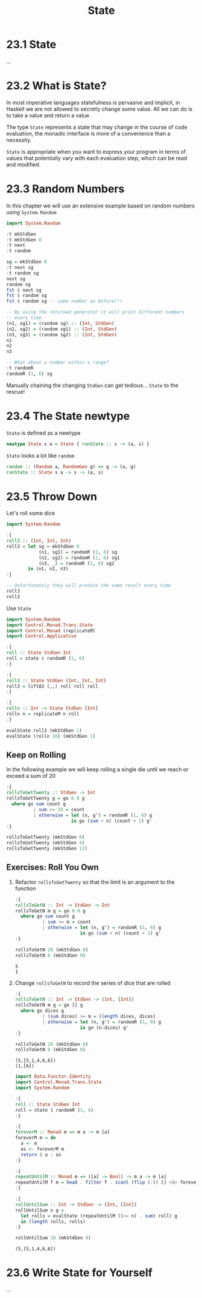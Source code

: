 # -*- eval: (org-babel-lob-ingest "./ob-haskell-common.org"); -*-

#+TITLE: State

#+PROPERTY: header-args:haskell :results replace output
#+PROPERTY: header-args:haskell+ :noweb yes
#+PROPERTY: header-args:haskell+ :wrap EXAMPLE

* 23.1 State
...

* 23.2 What is State?
In most imperative languages statefulness is pervasive and implicit,
in Haskell we are not allowed to secretly change some value. All we
can do is to take a value and return a value.

The type ~State~ represents a state that may change in the course of
code evaluation, the monadic interface is more of a convenience than a
necessity.

~State~ is appropriate when you want to express your program in terms
of values that potentially vary with each evaluation step, which can
be read and modified.

* 23.3 Random Numbers
In this chapter we will use an extensive example based on random
numbers using ~System.Random~

#+BEGIN_SRC haskell
import System.Random

:t mkStdGen
:t mkStdGen 0
:t next
:t random

sg = mkStdGen 0
:t next sg
:t random sg
next sg
random sg
fst $ next sg
fst $ random sg
fst $ random sg -- same number as before!!!

-- By using the returned generator it will print different numbers
-- every time
(n1, sg1) = (random sg) :: (Int, StdGen)
(n2, sg2) = (random sg1) :: (Int, StdGen)
(n3, sg3) = (random sg2) :: (Int, StdGen)
n1
n2
n3

-- What about a number within a range?
:t randomR
randomR (1, 6) sg
#+END_SRC

#+RESULTS:
#+BEGIN_EXAMPLE
mkStdGen :: Int -> StdGen
mkStdGen 0 :: StdGen
next :: RandomGen g => g -> (Int, g)
random :: (Random a, RandomGen g) => g -> (a, g)
next sg :: (Int, StdGen)
random sg :: Random a => (a, StdGen)
(2147482884,40014 40692)
(9106162675347844341,1346387765 2103410263)
2147482884
9106162675347844341
9106162675347844341
9106162675347844341
-5782012937088350469
3531325756418318423
randomR :: (Random a, RandomGen g) => (a, a) -> g -> (a, g)
(6,40014 40692)
#+END_EXAMPLE

Manually chaining the changing ~StdGen~ can get tedious... ~State~ to
the rescue!

* 23.4 The State newtype
~State~ is defined as a newtype

#+BEGIN_SRC haskell :eval never
newtype State s a = State { runState :: s -> (a, s) }
#+END_SRC

~State~ looks a lot like ~random~

#+BEGIN_SRC haskell :eval never
random :: (Random a, RandomGen g) => g -> (a, g)
runState :: State s a -> s -> (a, s)
#+END_SRC

* 23.5 Throw Down
Let's roll some dice

#+BEGIN_SRC haskell
import System.Random

:{
roll3 :: (Int, Int, Int)
roll3 = let sg = mkStdGen 0
            (n1, sg1) = randomR (1, 6) sg
            (n2, sg2) = randomR (1, 6) sg1
            (n3, _) = randomR (1, 6) sg2
        in (n1, n2, n3)
:}

-- Unfortunately they will produce the same result every time
roll3
roll3
#+END_SRC

#+RESULTS:
#+BEGIN_EXAMPLE
(6,6,4)
(6,6,4)
#+END_EXAMPLE

Use ~State~

#+BEGIN_SRC haskell
import System.Random
import Control.Monad.Trans.State
import Control.Monad (replicateM)
import Control.Applicative

:{
roll :: State StdGen Int
roll = state $ randomR (1, 6)
:}

:{
roll3 :: State StdGen (Int, Int, Int)
roll3 = liftA3 (,,) roll roll roll
:}

:{
rolln :: Int -> State StdGen [Int]
rolln n = replicateM n roll
:}

evalState roll3 (mkStdGen 1)
evalState (rolln 10) (mkStdGen 1)
#+END_SRC

#+RESULTS:
#+BEGIN_EXAMPLE
(6,5,2)
[6,5,2,6,5,2,3,2,5,5]
#+END_EXAMPLE

** Keep on Rolling
In the following example we will keep rolling a single die until we
reach or exceed a sum of 20

#+BEGIN_SRC haskell
:{
rollsToGetTwenty :: StdGen -> Int
rollsToGetTwenty g = go 0 0 g
  where go sum count g
          | sum >= 20 = count
          | otherwise = let (n, g') = randomR (1, 6) g
                        in go (sum + n) (count + 1) g'
:}

rollsToGetTwenty (mkStdGen 0)
rollsToGetTwenty (mkStdGen 4)
rollsToGetTwenty (mkStdGen 12)
#+END_SRC

#+RESULTS:
#+BEGIN_EXAMPLE
5
6
7
#+END_EXAMPLE

** Exercises: Roll You Own

1. Refactor ~rollsToGetTwenty~ so that the limit is an argument to the function
   #+BEGIN_SRC haskell
   :{
   rollsToGetN :: Int -> StdGen -> Int
   rollsToGetN m g = go 0 0 g
     where go sum count g
             | sum >= m = count
             | otherwise = let (n, g') = randomR (1, 6) g
                           in go (sum + n) (count + 1) g'
   :}

   rollsToGetN 20 (mkStdGen 0)
   rollsToGetN 6 (mkStdGen 0)
   #+END_SRC

   #+RESULTS:
   #+BEGIN_EXAMPLE
   5
   1
   #+END_EXAMPLE

2. Change ~rollsToGetN~ to record the series of dice that are rolled
   #+BEGIN_SRC haskell
   :{
   rollsToGetN :: Int -> StdGen -> (Int, [Int])
   rollsToGetN m g = go [] g
     where go dices g
             | (sum dices) >= m = (length dices, dices)
             | otherwise = let (n, g') = randomR (1, 6) g
                           in go (n:dices) g'
   :}

   rollsToGetN 20 (mkStdGen 0)
   rollsToGetN 6 (mkStdGen 0)
   #+END_SRC

   #+RESULTS:
   #+BEGIN_EXAMPLE
   (5,[5,1,4,6,6])
   (1,[6])
   #+END_EXAMPLE

   #+BEGIN_SRC haskell
   import Data.Functor.Identity
   import Control.Monad.Trans.State
   import System.Random

   :{
   roll :: State StdGen Int
   roll = state $ randomR (1, 6)
   :}

   :{
   foreverM :: Monad m => m a -> m [a]
   foreverM m = do
     a <- m
     as <- foreverM m
     return $ a : as
   :}

   :{
   repeatUntilM :: Monad m => ([a] -> Bool) -> m a -> m [a]
   repeatUntilM f m = head . filter f . scanl (flip (:)) [] <$> foreverM m
   :}

   :{
   rollUntilSum :: Int -> StdGen -> (Int, [Int])
   rollUntilSum n g =
     let rolls = evalState (repeatUntilM ((>= n) . sum) roll) g
     in (length rolls, rolls)
   :}

   rollUntilSum 20 (mkStdGen 0)
   #+END_SRC

   #+RESULTS:
   #+BEGIN_EXAMPLE
   (5,[5,1,4,6,6])
   #+END_EXAMPLE

* 23.6 Write State for Yourself
...
